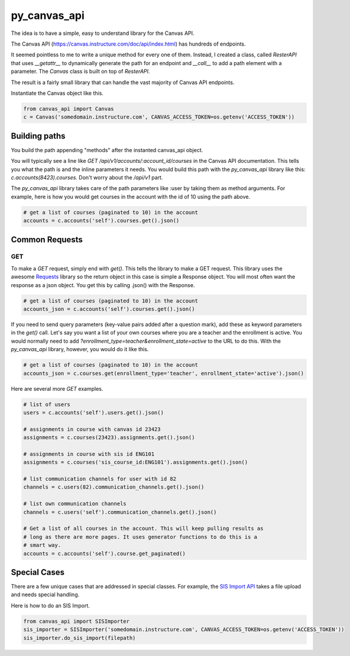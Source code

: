 py_canvas_api
#############

The idea is to have a simple, easy to understand library for the Canvas API.

The Canvas API (https://canvas.instructure.com/doc/api/index.html) has hundreds of endpoints.

It seemed pointless to me to write a unique method for every one of them.
Instead, I created a class, called `ResterAPI` that uses `__getattr__` to
dynamically generate the path for an endpoint and `__call__` to add a path
element with a parameter. The `Canvas` class is built on top of `ResterAPI`.

The result is a fairly small library that can handle the vast majority of
Canvas API endpoints. 


Instantiate the Canvas object like this.

.. code-block:: py

  from canvas_api import Canvas
  c = Canvas('somedomain.instructure.com', CANVAS_ACCESS_TOKEN=os.getenv('ACCESS_TOKEN'))


Building paths
==============
You build the path appending "methods" after the instanted canvas_api object.

You will typically see a line like `GET /api/v1/accounts/:account_id/courses`
in the Canvas API documentation. This tells you what the path is and the inline
parameters it needs. You would build this path with the `py_canvas_api` library
like this: `c.accounts(8423).courses`. Don't worry about the `/api/v1` part.

The `py_canvas_api` library takes care of the path parameters like :user by taking
them as method arguments. For example, here is how you would get courses in the
account with the id of 10 using the path above.

.. code-block:: py

  # get a list of courses (paginated to 10) in the account
  accounts = c.accounts('self').courses.get().json()

Common Requests
================

GET
-----

To make a `GET` request, simply end with `get()`. This tells the library to
make a GET request. This library uses the awesome `Requests`_ library so the
return object in this case is simple a Response object. You will most often
want the response as a json object. You get this by calling .json() with the
Response.

.. code-block:: py

  # get a list of courses (paginated to 10) in the account
  accounts_json = c.accounts('self').courses.get().json()

If you need to send query parameters (key-value pairs added after a question
mark), add these as keyword parameters in the `get()` call. Let's say you want
a list of your own courses where you are a teacher and the enrollment is active. You would normally need to
add `?enrollment_type=teacher&enrollment_state=active` to the URL to do this. With the `py_canvas_api`
library, however, you would do it like this.

.. code-block:: py

  # get a list of courses (paginated to 10) in the account
  accounts_json = c.courses.get(enrollment_type='teacher', enrollment_state='active').json()

Here are several more `GET` examples.

.. code-block:: py

  # list of users
  users = c.accounts('self').users.get().json()

  # assignments in course with canvas id 23423
  assignments = c.courses(23423).assignments.get().json()

  # assignments in course with sis id ENG101
  assignments = c.courses('sis_course_id:ENG101').assignments.get().json()

  # list communication channels for user with id 82
  channels = c.users(82).communication_channels.get().json()

  # list own communication channels
  channels = c.users('self').communication_channels.get().json()

  # Get a list of all courses in the account. This will keep pulling results as
  # long as there are more pages. It uses generator functions to do this is a
  # smart way.
  accounts = c.accounts('self').course.get_paginated()

Special Cases
==============
There are a few unique cases that are addressed in special
classes. For example, the `SIS Import API`_ takes a file upload and needs
special handling.

Here is how to do an SIS Import.

.. code-block:: py

  from canvas_api import SISImporter
  sis_importer = SISImporter('somedomain.instructure.com', CANVAS_ACCESS_TOKEN=os.getenv('ACCESS_TOKEN'))
  sis_importer.do_sis_import(filepath)


.. _`SIS Import API`: https://canvas.instructure.com/doc/api/sis_imports.html

.. _`Requests`: http://docs.python-requests.org/en/master/

